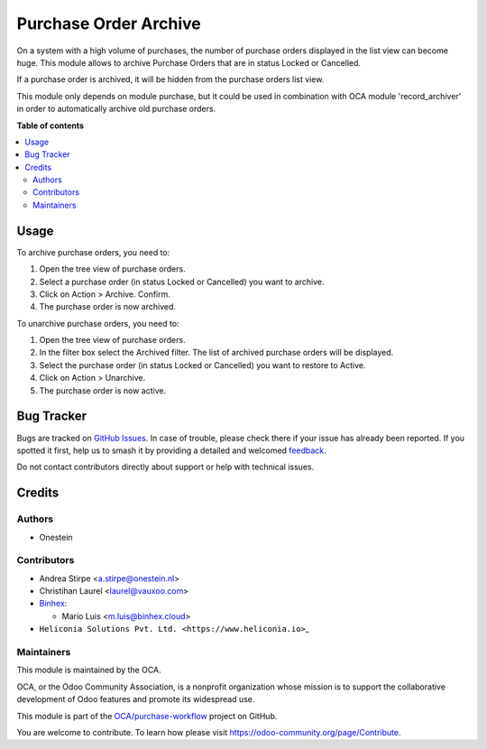 ======================
Purchase Order Archive
======================

.. 
   !!!!!!!!!!!!!!!!!!!!!!!!!!!!!!!!!!!!!!!!!!!!!!!!!!!!
   !! This file is generated by oca-gen-addon-readme !!
   !! changes will be overwritten.                   !!
   !!!!!!!!!!!!!!!!!!!!!!!!!!!!!!!!!!!!!!!!!!!!!!!!!!!!
   !! source digest: sha256:be2c7e116bf5f8c40f23589fb9e482aaacd56855c77aba59f8d06d399f91a327
   !!!!!!!!!!!!!!!!!!!!!!!!!!!!!!!!!!!!!!!!!!!!!!!!!!!!

.. |badge1| image:: https://img.shields.io/badge/maturity-Beta-yellow.png
    :target: https://odoo-community.org/page/development-status
    :alt: Beta
.. |badge2| image:: https://img.shields.io/badge/licence-AGPL--3-blue.png
    :target: http://www.gnu.org/licenses/agpl-3.0-standalone.html
    :alt: License: AGPL-3
.. |badge3| image:: https://img.shields.io/badge/github-OCA%2Fpurchase--workflow-lightgray.png?logo=github
    :target: https://github.com/OCA/purchase-workflow/tree/18.0/purchase_order_archive
    :alt: OCA/purchase-workflow
.. |badge4| image:: https://img.shields.io/badge/weblate-Translate%20me-F47D42.png
    :target: https://translation.odoo-community.org/projects/purchase-workflow-18-0/purchase-workflow-18-0-purchase_order_archive
    :alt: Translate me on Weblate
.. |badge5| image:: https://img.shields.io/badge/runboat-Try%20me-875A7B.png
    :target: https://runboat.odoo-community.org/builds?repo=OCA/purchase-workflow&target_branch=18.0
    :alt: Try me on Runboat

|badge1| |badge2| |badge3| |badge4| |badge5|

On a system with a high volume of purchases, the number of purchase
orders displayed in the list view can become huge. This module allows to
archive Purchase Orders that are in status Locked or Cancelled.

If a purchase order is archived, it will be hidden from the purchase
orders list view.

This module only depends on module purchase, but it could be used in
combination with OCA module 'record_archiver' in order to automatically
archive old purchase orders.

**Table of contents**

.. contents::
   :local:

Usage
=====

To archive purchase orders, you need to:

1. Open the tree view of purchase orders.
2. Select a purchase order (in status Locked or Cancelled) you want to
   archive.
3. Click on Action > Archive. Confirm.
4. The purchase order is now archived.

To unarchive purchase orders, you need to:

1. Open the tree view of purchase orders.
2. In the filter box select the Archived filter. The list of archived
   purchase orders will be displayed.
3. Select the purchase order (in status Locked or Cancelled) you want to
   restore to Active.
4. Click on Action > Unarchive.
5. The purchase order is now active.

Bug Tracker
===========

Bugs are tracked on `GitHub Issues <https://github.com/OCA/purchase-workflow/issues>`_.
In case of trouble, please check there if your issue has already been reported.
If you spotted it first, help us to smash it by providing a detailed and welcomed
`feedback <https://github.com/OCA/purchase-workflow/issues/new?body=module:%20purchase_order_archive%0Aversion:%2018.0%0A%0A**Steps%20to%20reproduce**%0A-%20...%0A%0A**Current%20behavior**%0A%0A**Expected%20behavior**>`_.

Do not contact contributors directly about support or help with technical issues.

Credits
=======

Authors
-------

* Onestein

Contributors
------------

- Andrea Stirpe <a.stirpe@onestein.nl>
- Christihan Laurel <laurel@vauxoo.com>
- `Binhex <https://binhex.cloud/>`__:

  - Mario Luis <m.luis@binhex.cloud>

- ``Heliconia Solutions Pvt. Ltd. <https://www.heliconia.io>``\ \_

Maintainers
-----------

This module is maintained by the OCA.

.. image:: https://odoo-community.org/logo.png
   :alt: Odoo Community Association
   :target: https://odoo-community.org

OCA, or the Odoo Community Association, is a nonprofit organization whose
mission is to support the collaborative development of Odoo features and
promote its widespread use.

This module is part of the `OCA/purchase-workflow <https://github.com/OCA/purchase-workflow/tree/18.0/purchase_order_archive>`_ project on GitHub.

You are welcome to contribute. To learn how please visit https://odoo-community.org/page/Contribute.
